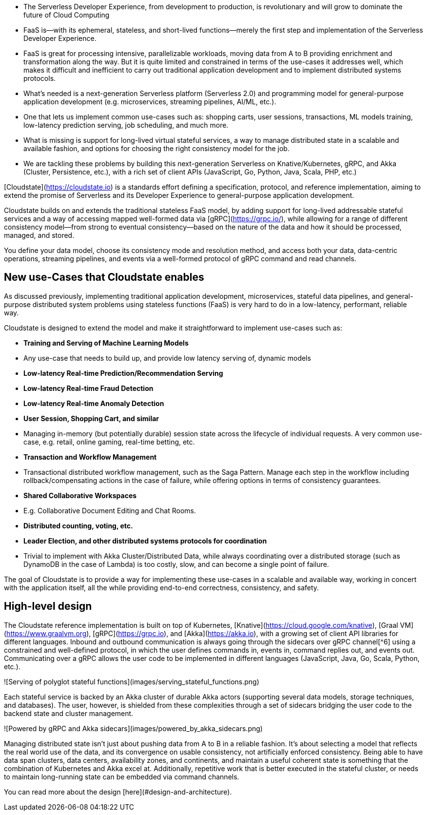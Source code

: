 

*   The Serverless Developer Experience, from development to production, is revolutionary and will grow to dominate the future of Cloud Computing
    *   FaaS is—with its ephemeral, stateless, and short-lived functions—merely the first step and implementation of the Serverless Developer Experience. 
    *   FaaS is great for processing intensive, parallelizable workloads, moving data from A to B providing enrichment and transformation along the way. But it is quite limited and constrained in terms of the use-cases it addresses well, which makes it difficult and inefficient to carry out traditional application development and to implement distributed systems protocols. 
*   What's needed is a next-generation Serverless platform (Serverless 2.0) and programming model for general-purpose application development (e.g. microservices, streaming pipelines, AI/ML, etc.). 
    *   One that lets us implement common use-cases such as: shopping carts, user sessions, transactions, ML models training, low-latency prediction serving, job scheduling, and much more.  
    *   What is missing is support for long-lived virtual stateful services, a way to manage distributed state in a scalable and available fashion, and options for choosing the right consistency model for the job. 
*   We are tackling these problems by building this next-generation Serverless on Knative/Kubernetes, gRPC, and Akka (Cluster, Persistence, etc.), with a rich set of client APIs (JavaScript, Go, Python, Java, Scala, PHP, etc.)   

[Cloudstate](https://cloudstate.io) is a standards effort defining a specification, protocol, and reference implementation, aiming to extend the promise of Serverless and its Developer Experience to general-purpose application development. 

Cloudstate builds on and extends the traditional stateless FaaS model, by adding support for long-lived addressable stateful services and a way of accessing mapped well-formed data via [gRPC](https://grpc.io/), while allowing for a range of different consistency model—from strong to eventual consistency—based on the nature of the data and how it should be processed, managed, and stored. 

You define your data model, choose its consistency mode and resolution method, and access both your data, data-centric operations, streaming pipelines, and events via a well-formed protocol of gRPC command and read channels.

== New use-Cases that Cloudstate enables

As discussed previously, implementing traditional application development, microservices, stateful data pipelines, and general-purpose distributed system problems using stateless functions (FaaS) is very hard to do in a low-latency, performant, reliable way. 

Cloudstate is designed to extend the model and make it straightforward to implement use-cases such as: 

*   **Training and Serving of Machine Learning Models**
    *   Any use-case that needs to build up, and provide low latency serving of, dynamic models 
*   **Low-latency Real-time Prediction/Recommendation Serving**
*   **Low-latency Real-time Fraud Detection**
*   **Low-latency Real-time Anomaly Detection**
*   **User Session, Shopping Cart, and similar**
    *   Managing in-memory (but potentially durable) session state across the lifecycle of individual requests. A very common use-case, e.g. retail, online gaming, real-time betting, etc.
*   **Transaction and Workflow Management**
    *   Transactional distributed workflow management, such as the Saga Pattern. Manage each step in the workflow including rollback/compensating actions in the case of failure, while offering options in terms of consistency guarantees.
*   **Shared Collaborative Workspaces**
    * E.g. Collaborative Document Editing and Chat Rooms.
*   **Distributed counting, voting, etc.**
*   **Leader Election, and other distributed systems protocols for coordination**
    *   Trivial to implement with Akka Cluster/Distributed Data, while always coordinating over a distributed storage (such as DynamoDB in the case of Lambda) is too costly, slow, and can become a single point of failure.

The goal of Cloudstate is to provide a way for implementing these use-cases in a scalable and available way, working in concert with the application itself, all the while providing end-to-end correctness, consistency, and safety.


== High-level design

The Cloudstate reference implementation is built on top of Kubernetes, [Knative](https://cloud.google.com/knative), [Graal VM](https://www.graalvm.org), [gRPC](https://grpc.io), and [Akka](https://akka.io), with a growing set of client API libraries for different languages. Inbound and outbound communication is always going through the sidecars over gRPC channel[^6] using a constrained and well-defined protocol, in which the user defines commands in, events in, command replies out, and events out. Communicating over a gRPC allows the user code to be implemented in different languages (JavaScript, Java, Go, Scala, Python, etc.).

![Serving of polyglot stateful functions](images/serving_stateful_functions.png)

Each stateful service is backed by an Akka cluster of durable Akka actors (supporting several data models, storage techniques, and databases). The user, however, is shielded from these complexities through a set of sidecars bridging the user code to the backend state and cluster management. 

![Powered by gRPC and Akka sidecars](images/powered_by_akka_sidecars.png)

Managing distributed state isn't just about pushing data from A to B in a reliable fashion. It's about selecting a model that reflects the real world use of the data, and its convergence on usable consistency, not artificially enforced consistency. Being able to have data span clusters, data centers, availability zones, and continents, and maintain a useful coherent state is something that the combination of Kubernetes and Akka excel at. Additionally, repetitive work that is better executed in the stateful cluster, or needs to maintain long-running state can be embedded via command channels. 

You can read more about the design [here](#design-and-architecture).

